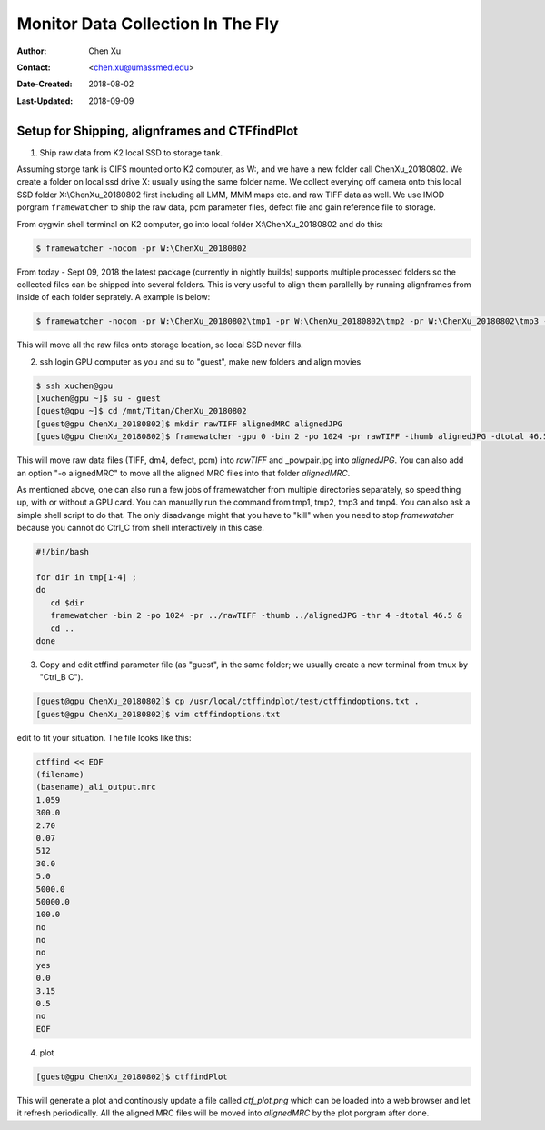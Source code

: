 .. _monitor-data-collection-in-the-fly:

Monitor Data Collection In The Fly
==================================

:Author: Chen Xu
:Contact: <chen.xu@umassmed.edu>
:Date-Created: 2018-08-02 
:Last-Updated: 2018-09-09

.. glossary::

   Abstract
      We already routinely align movie frames during data collection so we can check images from time to time. We did most 
      directly using K2 camera computers. This works very nicely. However, there are still a couple things we feel missing. 
      1) we need to see the defocus range and phase shift values computated and plotted out. 2) we need to do this with no 
      delay and without slowing down the data collection itself. 
      
      We decided to align movies and perform CTF determiantion using a dedicated workstation with dual GPU. Our Summer Student,
      Albert Xu, made this completely automatic. During data collection, a plot is showing on web browser and refreshing itself.
      
      This document is mainly for oursleves as a check list. Hopefully, it can also be useful for your setup.  
      
      For Albert's *ctffindPlot* project, please see https://github.com/alberttxu/ctffindPlot .

.. _setup:

Setup for Shipping, alignframes and CTFfindPlot 
-----------------------------------------------

1. Ship raw data from K2 local SSD to storage tank. 

Assuming storge tank is CIFS mounted onto K2 computer, as W:, and we have a new folder call ChenXu_20180802. We create a folder on local ssd drive X: usually using the same folder name. We collect everying off camera onto this local SSD folder X:\\ChenXu_20180802 first including all LMM, MMM maps etc. and raw TIFF data as well. We use IMOD porgram ``framewatcher`` to ship the raw data, pcm parameter files, defect file and gain reference file to storage.

From cygwin shell terminal on K2 computer, go into local folder X:\\ChenXu_20180802 and do this:
   
.. code-block:: ruby

   $ framewatcher -nocom -pr W:\ChenXu_20180802
   
From today - Sept 09, 2018 the latest package (currently in nightly builds) supports multiple processed folders so the collected files can be shipped into several folders. This is very useful to align them parallelly by running alignframes from inside of each folder seprately. A example is below:

.. code-block:: ruby

   $ framewatcher -nocom -pr W:\ChenXu_20180802\tmp1 -pr W:\ChenXu_20180802\tmp2 -pr W:\ChenXu_20180802\tmp3 -pr W:\ChenXu_20180802\tmp4
   
This will move all the raw files onto storage location, so local SSD never fills.

2. ssh login GPU computer as you and su to "guest", make new folders and align movies

.. code-block:: ruby

   $ ssh xuchen@gpu  
   [xuchen@gpu ~]$ su - guest
   [guest@gpu ~]$ cd /mnt/Titan/ChenXu_20180802
   [guest@gpu ChenXu_20180802]$ mkdir rawTIFF alignedMRC alignedJPG
   [guest@gpu ChenXu_20180802]$ framewatcher -gpu 0 -bin 2 -po 1024 -pr rawTIFF -thumb alignedJPG -dtotal 46.5
   
This will move raw data files (TIFF, dm4, defect, pcm) into *rawTIFF* and _powpair.jpg into *alignedJPG*. You can also add an option "-o alignedMRC" to move all the aligned MRC files into that folder *alignedMRC*.

As mentioned above, one can also run a few jobs of framewatcher from multiple directories separately, so speed thing up, with or without a GPU card. You can manually run the command from tmp1, tmp2, tmp3 and tmp4. You can also ask a simple shell script to do that. The only disadvange might that you have to "kill" when you need to stop *framewatcher* because you cannot do Ctrl_C from shell interactively in this case. 

.. code-block:: ruby

   #!/bin/bash

   for dir in tmp[1-4] ;
   do 
      cd $dir 
      framewatcher -bin 2 -po 1024 -pr ../rawTIFF -thumb ../alignedJPG -thr 4 -dtotal 46.5 & 
      cd ..
   done

3. Copy and edit ctffind parameter file (as "guest", in the same folder; we usually create a new terminal from tmux by "Ctrl_B C").

.. code-block:: ruby

   [guest@gpu ChenXu_20180802]$ cp /usr/local/ctffindplot/test/ctffindoptions.txt .
   [guest@gpu ChenXu_20180802]$ vim ctffindoptions.txt
   
edit to fit your situation. The file looks like this:

.. code-block:: ruby

   ctffind << EOF
   (filename)
   (basename)_ali_output.mrc
   1.059
   300.0
   2.70
   0.07
   512
   30.0
   5.0
   5000.0
   50000.0
   100.0
   no
   no
   no
   yes
   0.0
   3.15
   0.5
   no
   EOF

4. plot

.. code-block:: ruby

   [guest@gpu ChenXu_20180802]$ ctffindPlot
   
This will generate a plot and continously update a file called *ctf_plot.png* which can be loaded into a web browser and let it refresh periodically. All the aligned MRC files will be moved into *alignedMRC* by the plot porgram after done. 
